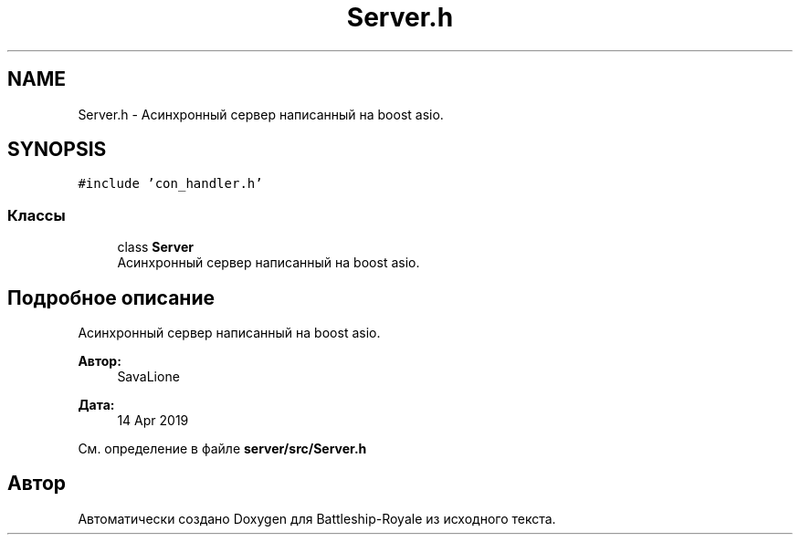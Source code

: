 .TH "Server.h" 3 "Вс 14 Апр 2019" "Battleship-Royale" \" -*- nroff -*-
.ad l
.nh
.SH NAME
Server.h \- Асинхронный сервер написанный на boost asio\&.  

.SH SYNOPSIS
.br
.PP
\fC#include 'con_handler\&.h'\fP
.br

.SS "Классы"

.in +1c
.ti -1c
.RI "class \fBServer\fP"
.br
.RI "Асинхронный сервер написанный на boost asio\&. "
.in -1c
.SH "Подробное описание"
.PP 
Асинхронный сервер написанный на boost asio\&. 


.PP
\fBАвтор:\fP
.RS 4
SavaLione 
.RE
.PP
\fBДата:\fP
.RS 4
14 Apr 2019 
.RE
.PP

.PP
См\&. определение в файле \fBserver/src/Server\&.h\fP
.SH "Автор"
.PP 
Автоматически создано Doxygen для Battleship-Royale из исходного текста\&.
